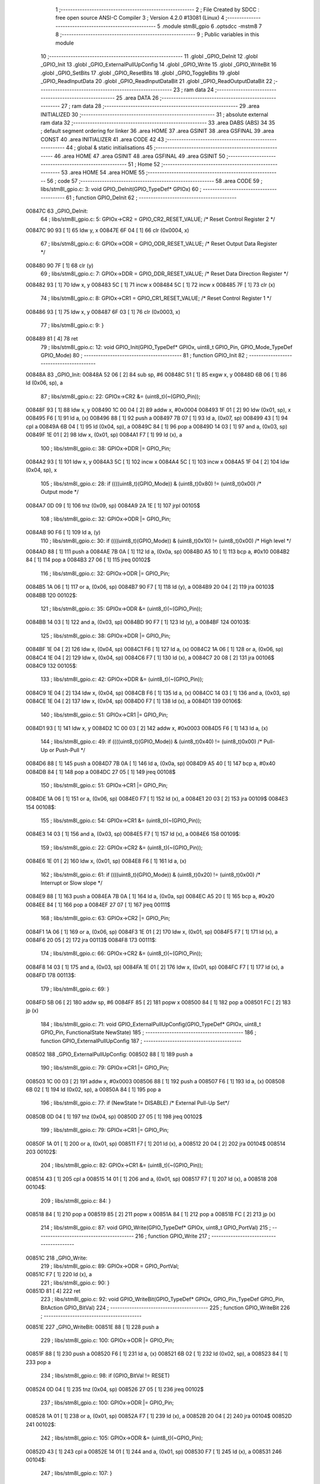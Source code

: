                                       1 ;--------------------------------------------------------
                                      2 ; File Created by SDCC : free open source ANSI-C Compiler
                                      3 ; Version 4.2.0 #13081 (Linux)
                                      4 ;--------------------------------------------------------
                                      5 	.module stm8l_gpio
                                      6 	.optsdcc -mstm8
                                      7 	
                                      8 ;--------------------------------------------------------
                                      9 ; Public variables in this module
                                     10 ;--------------------------------------------------------
                                     11 	.globl _GPIO_DeInit
                                     12 	.globl _GPIO_Init
                                     13 	.globl _GPIO_ExternalPullUpConfig
                                     14 	.globl _GPIO_Write
                                     15 	.globl _GPIO_WriteBit
                                     16 	.globl _GPIO_SetBits
                                     17 	.globl _GPIO_ResetBits
                                     18 	.globl _GPIO_ToggleBits
                                     19 	.globl _GPIO_ReadInputData
                                     20 	.globl _GPIO_ReadInputDataBit
                                     21 	.globl _GPIO_ReadOutputDataBit
                                     22 ;--------------------------------------------------------
                                     23 ; ram data
                                     24 ;--------------------------------------------------------
                                     25 	.area DATA
                                     26 ;--------------------------------------------------------
                                     27 ; ram data
                                     28 ;--------------------------------------------------------
                                     29 	.area INITIALIZED
                                     30 ;--------------------------------------------------------
                                     31 ; absolute external ram data
                                     32 ;--------------------------------------------------------
                                     33 	.area DABS (ABS)
                                     34 
                                     35 ; default segment ordering for linker
                                     36 	.area HOME
                                     37 	.area GSINIT
                                     38 	.area GSFINAL
                                     39 	.area CONST
                                     40 	.area INITIALIZER
                                     41 	.area CODE
                                     42 
                                     43 ;--------------------------------------------------------
                                     44 ; global & static initialisations
                                     45 ;--------------------------------------------------------
                                     46 	.area HOME
                                     47 	.area GSINIT
                                     48 	.area GSFINAL
                                     49 	.area GSINIT
                                     50 ;--------------------------------------------------------
                                     51 ; Home
                                     52 ;--------------------------------------------------------
                                     53 	.area HOME
                                     54 	.area HOME
                                     55 ;--------------------------------------------------------
                                     56 ; code
                                     57 ;--------------------------------------------------------
                                     58 	.area CODE
                                     59 ;	libs/stm8l_gpio.c: 3: void GPIO_DeInit(GPIO_TypeDef* GPIOx)
                                     60 ;	-----------------------------------------
                                     61 ;	 function GPIO_DeInit
                                     62 ;	-----------------------------------------
      00847C                         63 _GPIO_DeInit:
                                     64 ;	libs/stm8l_gpio.c: 5: GPIOx->CR2 = GPIO_CR2_RESET_VALUE; /* Reset Control Register 2 */
      00847C 90 93            [ 1]   65 	ldw	y, x
      00847E 6F 04            [ 1]   66 	clr	(0x0004, x)
                                     67 ;	libs/stm8l_gpio.c: 6: GPIOx->ODR = GPIO_ODR_RESET_VALUE; /* Reset Output Data Register */
      008480 90 7F            [ 1]   68 	clr	(y)
                                     69 ;	libs/stm8l_gpio.c: 7: GPIOx->DDR = GPIO_DDR_RESET_VALUE; /* Reset Data Direction Register */
      008482 93               [ 1]   70 	ldw	x, y
      008483 5C               [ 1]   71 	incw	x
      008484 5C               [ 1]   72 	incw	x
      008485 7F               [ 1]   73 	clr	(x)
                                     74 ;	libs/stm8l_gpio.c: 8: GPIOx->CR1 = GPIO_CR1_RESET_VALUE; /* Reset Control Register 1 */
      008486 93               [ 1]   75 	ldw	x, y
      008487 6F 03            [ 1]   76 	clr	(0x0003, x)
                                     77 ;	libs/stm8l_gpio.c: 9: }
      008489 81               [ 4]   78 	ret
                                     79 ;	libs/stm8l_gpio.c: 12: void GPIO_Init(GPIO_TypeDef* GPIOx, uint8_t GPIO_Pin, GPIO_Mode_TypeDef GPIO_Mode)
                                     80 ;	-----------------------------------------
                                     81 ;	 function GPIO_Init
                                     82 ;	-----------------------------------------
      00848A                         83 _GPIO_Init:
      00848A 52 06            [ 2]   84 	sub	sp, #6
      00848C 51               [ 1]   85 	exgw	x, y
      00848D 6B 06            [ 1]   86 	ld	(0x06, sp), a
                                     87 ;	libs/stm8l_gpio.c: 22: GPIOx->CR2 &= (uint8_t)(~(GPIO_Pin));
      00848F 93               [ 1]   88 	ldw	x, y
      008490 1C 00 04         [ 2]   89 	addw	x, #0x0004
      008493 1F 01            [ 2]   90 	ldw	(0x01, sp), x
      008495 F6               [ 1]   91 	ld	a, (x)
      008496 88               [ 1]   92 	push	a
      008497 7B 07            [ 1]   93 	ld	a, (0x07, sp)
      008499 43               [ 1]   94 	cpl	a
      00849A 6B 04            [ 1]   95 	ld	(0x04, sp), a
      00849C 84               [ 1]   96 	pop	a
      00849D 14 03            [ 1]   97 	and	a, (0x03, sp)
      00849F 1E 01            [ 2]   98 	ldw	x, (0x01, sp)
      0084A1 F7               [ 1]   99 	ld	(x), a
                                    100 ;	libs/stm8l_gpio.c: 38: GPIOx->DDR |= GPIO_Pin;
      0084A2 93               [ 1]  101 	ldw	x, y
      0084A3 5C               [ 1]  102 	incw	x
      0084A4 5C               [ 1]  103 	incw	x
      0084A5 1F 04            [ 2]  104 	ldw	(0x04, sp), x
                                    105 ;	libs/stm8l_gpio.c: 28: if ((((uint8_t)(GPIO_Mode)) & (uint8_t)0x80) != (uint8_t)0x00) /* Output mode */
      0084A7 0D 09            [ 1]  106 	tnz	(0x09, sp)
      0084A9 2A 1E            [ 1]  107 	jrpl	00105$
                                    108 ;	libs/stm8l_gpio.c: 32: GPIOx->ODR |= GPIO_Pin;
      0084AB 90 F6            [ 1]  109 	ld	a, (y)
                                    110 ;	libs/stm8l_gpio.c: 30: if ((((uint8_t)(GPIO_Mode)) & (uint8_t)0x10) != (uint8_t)0x00) /* High level */
      0084AD 88               [ 1]  111 	push	a
      0084AE 7B 0A            [ 1]  112 	ld	a, (0x0a, sp)
      0084B0 A5 10            [ 1]  113 	bcp	a, #0x10
      0084B2 84               [ 1]  114 	pop	a
      0084B3 27 06            [ 1]  115 	jreq	00102$
                                    116 ;	libs/stm8l_gpio.c: 32: GPIOx->ODR |= GPIO_Pin;
      0084B5 1A 06            [ 1]  117 	or	a, (0x06, sp)
      0084B7 90 F7            [ 1]  118 	ld	(y), a
      0084B9 20 04            [ 2]  119 	jra	00103$
      0084BB                        120 00102$:
                                    121 ;	libs/stm8l_gpio.c: 35: GPIOx->ODR &= (uint8_t)(~(GPIO_Pin));
      0084BB 14 03            [ 1]  122 	and	a, (0x03, sp)
      0084BD 90 F7            [ 1]  123 	ld	(y), a
      0084BF                        124 00103$:
                                    125 ;	libs/stm8l_gpio.c: 38: GPIOx->DDR |= GPIO_Pin;
      0084BF 1E 04            [ 2]  126 	ldw	x, (0x04, sp)
      0084C1 F6               [ 1]  127 	ld	a, (x)
      0084C2 1A 06            [ 1]  128 	or	a, (0x06, sp)
      0084C4 1E 04            [ 2]  129 	ldw	x, (0x04, sp)
      0084C6 F7               [ 1]  130 	ld	(x), a
      0084C7 20 08            [ 2]  131 	jra	00106$
      0084C9                        132 00105$:
                                    133 ;	libs/stm8l_gpio.c: 42: GPIOx->DDR &= (uint8_t)(~(GPIO_Pin));
      0084C9 1E 04            [ 2]  134 	ldw	x, (0x04, sp)
      0084CB F6               [ 1]  135 	ld	a, (x)
      0084CC 14 03            [ 1]  136 	and	a, (0x03, sp)
      0084CE 1E 04            [ 2]  137 	ldw	x, (0x04, sp)
      0084D0 F7               [ 1]  138 	ld	(x), a
      0084D1                        139 00106$:
                                    140 ;	libs/stm8l_gpio.c: 51: GPIOx->CR1 |= GPIO_Pin;
      0084D1 93               [ 1]  141 	ldw	x, y
      0084D2 1C 00 03         [ 2]  142 	addw	x, #0x0003
      0084D5 F6               [ 1]  143 	ld	a, (x)
                                    144 ;	libs/stm8l_gpio.c: 49: if ((((uint8_t)(GPIO_Mode)) & (uint8_t)0x40) != (uint8_t)0x00) /* Pull-Up or Push-Pull */
      0084D6 88               [ 1]  145 	push	a
      0084D7 7B 0A            [ 1]  146 	ld	a, (0x0a, sp)
      0084D9 A5 40            [ 1]  147 	bcp	a, #0x40
      0084DB 84               [ 1]  148 	pop	a
      0084DC 27 05            [ 1]  149 	jreq	00108$
                                    150 ;	libs/stm8l_gpio.c: 51: GPIOx->CR1 |= GPIO_Pin;
      0084DE 1A 06            [ 1]  151 	or	a, (0x06, sp)
      0084E0 F7               [ 1]  152 	ld	(x), a
      0084E1 20 03            [ 2]  153 	jra	00109$
      0084E3                        154 00108$:
                                    155 ;	libs/stm8l_gpio.c: 54: GPIOx->CR1 &= (uint8_t)(~(GPIO_Pin));
      0084E3 14 03            [ 1]  156 	and	a, (0x03, sp)
      0084E5 F7               [ 1]  157 	ld	(x), a
      0084E6                        158 00109$:
                                    159 ;	libs/stm8l_gpio.c: 22: GPIOx->CR2 &= (uint8_t)(~(GPIO_Pin));
      0084E6 1E 01            [ 2]  160 	ldw	x, (0x01, sp)
      0084E8 F6               [ 1]  161 	ld	a, (x)
                                    162 ;	libs/stm8l_gpio.c: 61: if ((((uint8_t)(GPIO_Mode)) & (uint8_t)0x20) != (uint8_t)0x00) /* Interrupt or Slow slope */
      0084E9 88               [ 1]  163 	push	a
      0084EA 7B 0A            [ 1]  164 	ld	a, (0x0a, sp)
      0084EC A5 20            [ 1]  165 	bcp	a, #0x20
      0084EE 84               [ 1]  166 	pop	a
      0084EF 27 07            [ 1]  167 	jreq	00111$
                                    168 ;	libs/stm8l_gpio.c: 63: GPIOx->CR2 |= GPIO_Pin;
      0084F1 1A 06            [ 1]  169 	or	a, (0x06, sp)
      0084F3 1E 01            [ 2]  170 	ldw	x, (0x01, sp)
      0084F5 F7               [ 1]  171 	ld	(x), a
      0084F6 20 05            [ 2]  172 	jra	00113$
      0084F8                        173 00111$:
                                    174 ;	libs/stm8l_gpio.c: 66: GPIOx->CR2 &= (uint8_t)(~(GPIO_Pin));
      0084F8 14 03            [ 1]  175 	and	a, (0x03, sp)
      0084FA 1E 01            [ 2]  176 	ldw	x, (0x01, sp)
      0084FC F7               [ 1]  177 	ld	(x), a
      0084FD                        178 00113$:
                                    179 ;	libs/stm8l_gpio.c: 69: }
      0084FD 5B 06            [ 2]  180 	addw	sp, #6
      0084FF 85               [ 2]  181 	popw	x
      008500 84               [ 1]  182 	pop	a
      008501 FC               [ 2]  183 	jp	(x)
                                    184 ;	libs/stm8l_gpio.c: 71: void GPIO_ExternalPullUpConfig(GPIO_TypeDef* GPIOx, uint8_t GPIO_Pin, FunctionalState NewState)
                                    185 ;	-----------------------------------------
                                    186 ;	 function GPIO_ExternalPullUpConfig
                                    187 ;	-----------------------------------------
      008502                        188 _GPIO_ExternalPullUpConfig:
      008502 88               [ 1]  189 	push	a
                                    190 ;	libs/stm8l_gpio.c: 79: GPIOx->CR1 |= GPIO_Pin;
      008503 1C 00 03         [ 2]  191 	addw	x, #0x0003
      008506 88               [ 1]  192 	push	a
      008507 F6               [ 1]  193 	ld	a, (x)
      008508 6B 02            [ 1]  194 	ld	(0x02, sp), a
      00850A 84               [ 1]  195 	pop	a
                                    196 ;	libs/stm8l_gpio.c: 77: if (NewState != DISABLE) /* External Pull-Up Set*/
      00850B 0D 04            [ 1]  197 	tnz	(0x04, sp)
      00850D 27 05            [ 1]  198 	jreq	00102$
                                    199 ;	libs/stm8l_gpio.c: 79: GPIOx->CR1 |= GPIO_Pin;
      00850F 1A 01            [ 1]  200 	or	a, (0x01, sp)
      008511 F7               [ 1]  201 	ld	(x), a
      008512 20 04            [ 2]  202 	jra	00104$
      008514                        203 00102$:
                                    204 ;	libs/stm8l_gpio.c: 82: GPIOx->CR1 &= (uint8_t)(~(GPIO_Pin));
      008514 43               [ 1]  205 	cpl	a
      008515 14 01            [ 1]  206 	and	a, (0x01, sp)
      008517 F7               [ 1]  207 	ld	(x), a
      008518                        208 00104$:
                                    209 ;	libs/stm8l_gpio.c: 84: }
      008518 84               [ 1]  210 	pop	a
      008519 85               [ 2]  211 	popw	x
      00851A 84               [ 1]  212 	pop	a
      00851B FC               [ 2]  213 	jp	(x)
                                    214 ;	libs/stm8l_gpio.c: 87: void GPIO_Write(GPIO_TypeDef* GPIOx, uint8_t GPIO_PortVal)
                                    215 ;	-----------------------------------------
                                    216 ;	 function GPIO_Write
                                    217 ;	-----------------------------------------
      00851C                        218 _GPIO_Write:
                                    219 ;	libs/stm8l_gpio.c: 89: GPIOx->ODR = GPIO_PortVal;
      00851C F7               [ 1]  220 	ld	(x), a
                                    221 ;	libs/stm8l_gpio.c: 90: }
      00851D 81               [ 4]  222 	ret
                                    223 ;	libs/stm8l_gpio.c: 92: void GPIO_WriteBit(GPIO_TypeDef* GPIOx, GPIO_Pin_TypeDef GPIO_Pin, BitAction GPIO_BitVal)
                                    224 ;	-----------------------------------------
                                    225 ;	 function GPIO_WriteBit
                                    226 ;	-----------------------------------------
      00851E                        227 _GPIO_WriteBit:
      00851E 88               [ 1]  228 	push	a
                                    229 ;	libs/stm8l_gpio.c: 100: GPIOx->ODR |= GPIO_Pin;
      00851F 88               [ 1]  230 	push	a
      008520 F6               [ 1]  231 	ld	a, (x)
      008521 6B 02            [ 1]  232 	ld	(0x02, sp), a
      008523 84               [ 1]  233 	pop	a
                                    234 ;	libs/stm8l_gpio.c: 98: if (GPIO_BitVal != RESET)
      008524 0D 04            [ 1]  235 	tnz	(0x04, sp)
      008526 27 05            [ 1]  236 	jreq	00102$
                                    237 ;	libs/stm8l_gpio.c: 100: GPIOx->ODR |= GPIO_Pin;
      008528 1A 01            [ 1]  238 	or	a, (0x01, sp)
      00852A F7               [ 1]  239 	ld	(x), a
      00852B 20 04            [ 2]  240 	jra	00104$
      00852D                        241 00102$:
                                    242 ;	libs/stm8l_gpio.c: 105: GPIOx->ODR &= (uint8_t)(~GPIO_Pin);
      00852D 43               [ 1]  243 	cpl	a
      00852E 14 01            [ 1]  244 	and	a, (0x01, sp)
      008530 F7               [ 1]  245 	ld	(x), a
      008531                        246 00104$:
                                    247 ;	libs/stm8l_gpio.c: 107: }
      008531 84               [ 1]  248 	pop	a
      008532 85               [ 2]  249 	popw	x
      008533 84               [ 1]  250 	pop	a
      008534 FC               [ 2]  251 	jp	(x)
                                    252 ;	libs/stm8l_gpio.c: 109: void GPIO_SetBits(GPIO_TypeDef* GPIOx, uint8_t GPIO_Pin)
                                    253 ;	-----------------------------------------
                                    254 ;	 function GPIO_SetBits
                                    255 ;	-----------------------------------------
      008535                        256 _GPIO_SetBits:
      008535 88               [ 1]  257 	push	a
      008536 6B 01            [ 1]  258 	ld	(0x01, sp), a
                                    259 ;	libs/stm8l_gpio.c: 111: GPIOx->ODR |= GPIO_Pin;
      008538 F6               [ 1]  260 	ld	a, (x)
      008539 1A 01            [ 1]  261 	or	a, (0x01, sp)
      00853B F7               [ 1]  262 	ld	(x), a
                                    263 ;	libs/stm8l_gpio.c: 112: }
      00853C 84               [ 1]  264 	pop	a
      00853D 81               [ 4]  265 	ret
                                    266 ;	libs/stm8l_gpio.c: 114: void GPIO_ResetBits(GPIO_TypeDef* GPIOx, uint8_t GPIO_Pin)
                                    267 ;	-----------------------------------------
                                    268 ;	 function GPIO_ResetBits
                                    269 ;	-----------------------------------------
      00853E                        270 _GPIO_ResetBits:
      00853E 88               [ 1]  271 	push	a
                                    272 ;	libs/stm8l_gpio.c: 116: GPIOx->ODR &= (uint8_t)(~GPIO_Pin);
      00853F 88               [ 1]  273 	push	a
      008540 F6               [ 1]  274 	ld	a, (x)
      008541 6B 02            [ 1]  275 	ld	(0x02, sp), a
      008543 84               [ 1]  276 	pop	a
      008544 43               [ 1]  277 	cpl	a
      008545 14 01            [ 1]  278 	and	a, (0x01, sp)
      008547 F7               [ 1]  279 	ld	(x), a
                                    280 ;	libs/stm8l_gpio.c: 117: }
      008548 84               [ 1]  281 	pop	a
      008549 81               [ 4]  282 	ret
                                    283 ;	libs/stm8l_gpio.c: 119: void GPIO_ToggleBits(GPIO_TypeDef* GPIOx, uint8_t GPIO_Pin)
                                    284 ;	-----------------------------------------
                                    285 ;	 function GPIO_ToggleBits
                                    286 ;	-----------------------------------------
      00854A                        287 _GPIO_ToggleBits:
      00854A 88               [ 1]  288 	push	a
      00854B 6B 01            [ 1]  289 	ld	(0x01, sp), a
                                    290 ;	libs/stm8l_gpio.c: 121: GPIOx->ODR ^= GPIO_Pin;
      00854D F6               [ 1]  291 	ld	a, (x)
      00854E 18 01            [ 1]  292 	xor	a, (0x01, sp)
      008550 F7               [ 1]  293 	ld	(x), a
                                    294 ;	libs/stm8l_gpio.c: 122: }
      008551 84               [ 1]  295 	pop	a
      008552 81               [ 4]  296 	ret
                                    297 ;	libs/stm8l_gpio.c: 124: uint8_t GPIO_ReadInputData(GPIO_TypeDef* GPIOx)
                                    298 ;	-----------------------------------------
                                    299 ;	 function GPIO_ReadInputData
                                    300 ;	-----------------------------------------
      008553                        301 _GPIO_ReadInputData:
                                    302 ;	libs/stm8l_gpio.c: 126: return ((uint8_t)GPIOx->IDR);
      008553 E6 01            [ 1]  303 	ld	a, (0x1, x)
                                    304 ;	libs/stm8l_gpio.c: 127: }
      008555 81               [ 4]  305 	ret
                                    306 ;	libs/stm8l_gpio.c: 129: BitStatus GPIO_ReadInputDataBit(GPIO_TypeDef* GPIOx, GPIO_Pin_TypeDef GPIO_Pin)
                                    307 ;	-----------------------------------------
                                    308 ;	 function GPIO_ReadInputDataBit
                                    309 ;	-----------------------------------------
      008556                        310 _GPIO_ReadInputDataBit:
      008556 88               [ 1]  311 	push	a
      008557 6B 01            [ 1]  312 	ld	(0x01, sp), a
                                    313 ;	libs/stm8l_gpio.c: 131: return ((BitStatus)(GPIOx->IDR & (uint8_t)GPIO_Pin));
      008559 E6 01            [ 1]  314 	ld	a, (0x1, x)
      00855B 14 01            [ 1]  315 	and	a, (0x01, sp)
                                    316 ;	libs/stm8l_gpio.c: 132: }
      00855D 5B 01            [ 2]  317 	addw	sp, #1
      00855F 81               [ 4]  318 	ret
                                    319 ;	libs/stm8l_gpio.c: 134: BitStatus GPIO_ReadOutputDataBit(GPIO_TypeDef* GPIOx, GPIO_Pin_TypeDef GPIO_Pin)
                                    320 ;	-----------------------------------------
                                    321 ;	 function GPIO_ReadOutputDataBit
                                    322 ;	-----------------------------------------
      008560                        323 _GPIO_ReadOutputDataBit:
      008560 88               [ 1]  324 	push	a
      008561 6B 01            [ 1]  325 	ld	(0x01, sp), a
                                    326 ;	libs/stm8l_gpio.c: 136: return ((BitStatus)(GPIOx->ODR & (uint8_t)GPIO_Pin));
      008563 F6               [ 1]  327 	ld	a, (x)
      008564 14 01            [ 1]  328 	and	a, (0x01, sp)
                                    329 ;	libs/stm8l_gpio.c: 137: }
      008566 5B 01            [ 2]  330 	addw	sp, #1
      008568 81               [ 4]  331 	ret
                                    332 	.area CODE
                                    333 	.area CONST
                                    334 	.area INITIALIZER
                                    335 	.area CABS (ABS)
